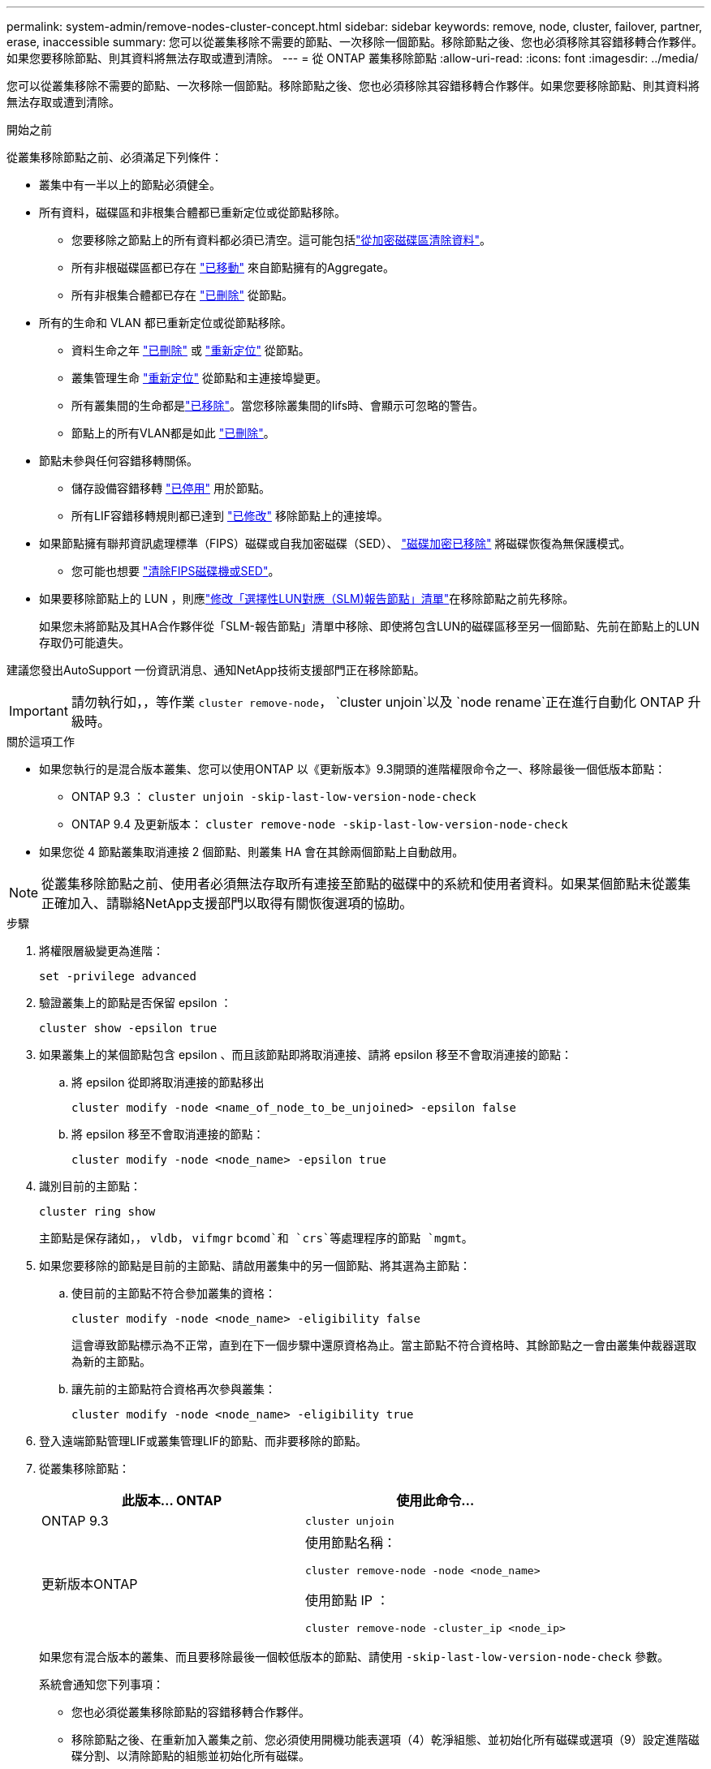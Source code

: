 ---
permalink: system-admin/remove-nodes-cluster-concept.html 
sidebar: sidebar 
keywords: remove, node, cluster, failover, partner, erase, inaccessible 
summary: 您可以從叢集移除不需要的節點、一次移除一個節點。移除節點之後、您也必須移除其容錯移轉合作夥伴。如果您要移除節點、則其資料將無法存取或遭到清除。 
---
= 從 ONTAP 叢集移除節點
:allow-uri-read: 
:icons: font
:imagesdir: ../media/


[role="lead"]
您可以從叢集移除不需要的節點、一次移除一個節點。移除節點之後、您也必須移除其容錯移轉合作夥伴。如果您要移除節點、則其資料將無法存取或遭到清除。

.開始之前
從叢集移除節點之前、必須滿足下列條件：

* 叢集中有一半以上的節點必須健全。
* 所有資料，磁碟區和非根集合體都已重新定位或從節點移除。
+
** 您要移除之節點上的所有資料都必須已清空。這可能包括link:../encryption-at-rest/secure-purge-data-encrypted-volume-concept.html["從加密磁碟區清除資料"]。
** 所有非根磁碟區都已存在 link:../volumes/move-volume-task.html["已移動"] 來自節點擁有的Aggregate。
** 所有非根集合體都已存在 link:../disks-aggregates/commands-manage-aggregates-reference.html["已刪除"] 從節點。


* 所有的生命和 VLAN 都已重新定位或從節點移除。
+
** 資料生命之年 link:../networking/delete_a_lif.html["已刪除"] 或 link:../networking/migrate_a_lif.html["重新定位"] 從節點。
** 叢集管理生命 link:../networking/migrate_a_lif.html["重新定位"] 從節點和主連接埠變更。
** 所有叢集間的生命都是link:../networking/delete_a_lif.html["已移除"]。當您移除叢集間的lifs時、會顯示可忽略的警告。
** 節點上的所有VLAN都是如此 link:../networking/configure_vlans_over_physical_ports.html#delete-a-vlan["已刪除"]。


* 節點未參與任何容錯移轉關係。
+
** 儲存設備容錯移轉 link:../high-availability/ha_commands_for_enabling_and_disabling_storage_failover.html["已停用"] 用於節點。
** 所有LIF容錯移轉規則都已達到 link:../networking/commands_for_managing_failover_groups_and_policies.html["已修改"] 移除節點上的連接埠。


* 如果節點擁有聯邦資訊處理標準（FIPS）磁碟或自我加密磁碟（SED）、 link:../encryption-at-rest/return-seds-unprotected-mode-task.html["磁碟加密已移除"] 將磁碟恢復為無保護模式。
+
** 您可能也想要 link:../encryption-at-rest/sanitize-fips-drive-sed-task.html["清除FIPS磁碟機或SED"]。


* 如果要移除節點上的 LUN ，則應link:../san-admin/modify-slm-reporting-nodes-task.html["修改「選擇性LUN對應（SLM)報告節點」清單"]在移除節點之前先移除。
+
如果您未將節點及其HA合作夥伴從「SLM-報告節點」清單中移除、即使將包含LUN的磁碟區移至另一個節點、先前在節點上的LUN存取仍可能遺失。



建議您發出AutoSupport 一份資訊消息、通知NetApp技術支援部門正在移除節點。


IMPORTANT: 請勿執行如，，等作業 `cluster remove-node`， `cluster unjoin`以及 `node rename`正在進行自動化 ONTAP 升級時。

.關於這項工作
* 如果您執行的是混合版本叢集、您可以使用ONTAP 以《更新版本》9.3開頭的進階權限命令之一、移除最後一個低版本節點：
+
** ONTAP 9.3 ： `cluster unjoin -skip-last-low-version-node-check`
** ONTAP 9.4 及更新版本： `cluster remove-node -skip-last-low-version-node-check`


* 如果您從 4 節點叢集取消連接 2 個節點、則叢集 HA 會在其餘兩個節點上自動啟用。



NOTE: 從叢集移除節點之前、使用者必須無法存取所有連接至節點的磁碟中的系統和使用者資料。如果某個節點未從叢集正確加入、請聯絡NetApp支援部門以取得有關恢復選項的協助。

.步驟
. 將權限層級變更為進階：
+
[source, cli]
----
set -privilege advanced
----
. 驗證叢集上的節點是否保留 epsilon ：
+
[source, cli]
----
cluster show -epsilon true
----
. 如果叢集上的某個節點包含 epsilon 、而且該節點即將取消連接、請將 epsilon 移至不會取消連接的節點：
+
.. 將 epsilon 從即將取消連接的節點移出
+
[source, cli]
----
cluster modify -node <name_of_node_to_be_unjoined> -epsilon false
----
.. 將 epsilon 移至不會取消連接的節點：
+
[source, cli]
----
cluster modify -node <node_name> -epsilon true
----


. 識別目前的主節點：
+
[source, cli]
----
cluster ring show
----
+
主節點是保存諸如，， `vldb`， `vifmgr` `bcomd`和 `crs`等處理程序的節點 `mgmt`。

. 如果您要移除的節點是目前的主節點、請啟用叢集中的另一個節點、將其選為主節點：
+
.. 使目前的主節點不符合參加叢集的資格：
+
[source, cli]
----
cluster modify -node <node_name> -eligibility false
----
+
這會導致節點標示為不正常，直到在下一個步驟中還原資格為止。當主節點不符合資格時、其餘節點之一會由叢集仲裁器選取為新的主節點。

.. 讓先前的主節點符合資格再次參與叢集：
+
[source, cli]
----
cluster modify -node <node_name> -eligibility true
----


. 登入遠端節點管理LIF或叢集管理LIF的節點、而非要移除的節點。
. 從叢集移除節點：
+
|===
| 此版本... ONTAP | 使用此命令... 


 a| 
ONTAP 9.3
 a| 
[source, cli]
----
cluster unjoin
----


 a| 
更新版本ONTAP
 a| 
使用節點名稱：

[source, cli]
----
cluster remove-node -node <node_name>
----
使用節點 IP ：

[source, cli]
----
cluster remove-node -cluster_ip <node_ip>
----
|===
+
如果您有混合版本的叢集、而且要移除最後一個較低版本的節點、請使用 `-skip-last-low-version-node-check` 參數。

+
系統會通知您下列事項：

+
** 您也必須從叢集移除節點的容錯移轉合作夥伴。
** 移除節點之後、在重新加入叢集之前、您必須使用開機功能表選項（4）乾淨組態、並初始化所有磁碟或選項（9）設定進階磁碟分割、以清除節點的組態並初始化所有磁碟。
+
如果您在移除節點之前必須處理的條件、就會產生故障訊息。例如、此訊息可能表示節點具有必須移除的共用資源、或節點位於叢集HA組態或必須停用的儲存容錯移轉組態中。

+
如果節點是仲裁主機、叢集將會短暫遺失、然後返回仲裁。此仲裁損失是暫時性的、不會影響任何資料作業。



. 如果失敗訊息指出錯誤情況、請解決這些情況、然後重新執行 `cluster remove-node` 或 `cluster unjoin` 命令。
+
節點成功從叢集移除後、會自動重新開機。

. 如果您要重新規劃節點的用途、請清除節點組態並初始化所有磁碟：
+
.. 在開機程序期間、當系統提示時、按Ctrl-C可顯示開機功能表。
.. 選擇開機功能表選項（ 4 ）全新組態並初始化所有磁碟。


. 返回管理權限層級：
+
[source, cli]
----
set -privilege admin
----
. 重複上述步驟、從叢集移除容錯移轉合作夥伴。


.相關資訊
* link:https://docs.netapp.com/us-en/ontap-cli/cluster-remove-node.html["叢集移除節點"^]

